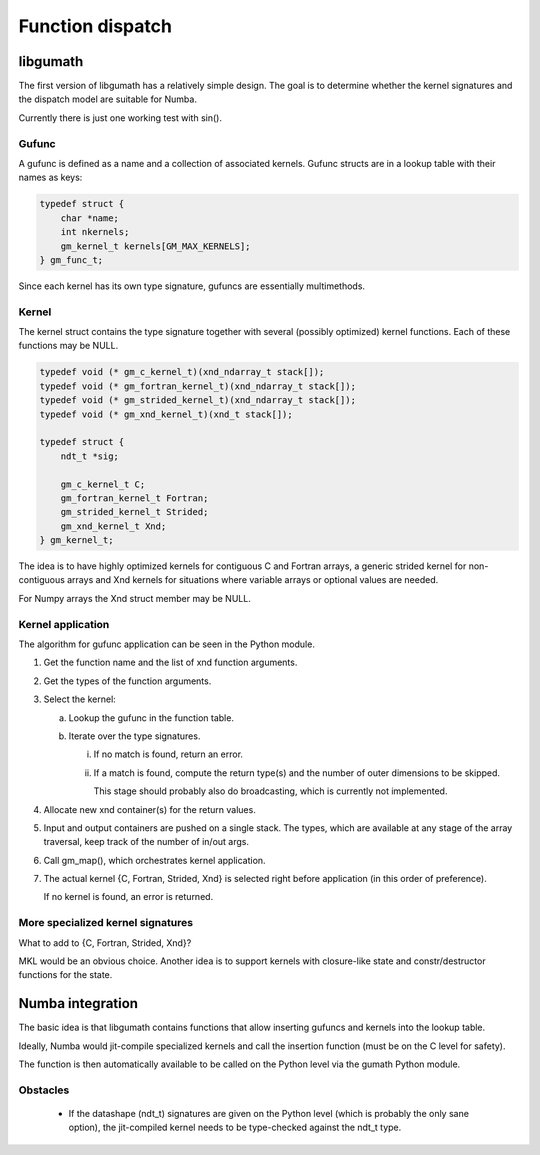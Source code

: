 

=================
Function dispatch
=================

libgumath
=========

The first version of libgumath has a relatively simple design.  The goal is
to determine whether the kernel signatures and the dispatch model are suitable
for Numba.

Currently there is just one working test with sin().


Gufunc
------

A gufunc is defined as a name and a collection of associated kernels.  Gufunc
structs are in a lookup table with their names as keys:

.. code-block:: c

   typedef struct {
       char *name;
       int nkernels;
       gm_kernel_t kernels[GM_MAX_KERNELS];
   } gm_func_t;

Since each kernel has its own type signature, gufuncs are essentially multimethods.


Kernel
------

The kernel struct contains the type signature together with several (possibly
optimized) kernel functions.  Each of these functions may be NULL.

.. code-block:: c

   typedef void (* gm_c_kernel_t)(xnd_ndarray_t stack[]);
   typedef void (* gm_fortran_kernel_t)(xnd_ndarray_t stack[]);
   typedef void (* gm_strided_kernel_t)(xnd_ndarray_t stack[]);
   typedef void (* gm_xnd_kernel_t)(xnd_t stack[]);

   typedef struct {
       ndt_t *sig;

       gm_c_kernel_t C;
       gm_fortran_kernel_t Fortran;
       gm_strided_kernel_t Strided;
       gm_xnd_kernel_t Xnd;
   } gm_kernel_t;


The idea is to have highly optimized kernels for contiguous C and Fortran
arrays, a generic strided kernel for non-contiguous arrays and Xnd kernels
for situations where variable arrays or optional values are needed.

For Numpy arrays the Xnd struct member may be NULL.


Kernel application
------------------

The algorithm for gufunc application can be seen in the Python module.

1. Get the function name and the list of xnd function arguments.

2. Get the types of the function arguments.

3. Select the kernel:

   a. Lookup the gufunc in the function table.

   b. Iterate over the type signatures.

      i.  If no match is found, return an error.

      ii. If a match is found, compute the return type(s) and the number
          of outer dimensions to be skipped.

          This stage should probably also do broadcasting, which is currently not implemented.

4. Allocate new xnd container(s) for the return values.

5. Input and output containers are pushed on a single stack. The types,
   which are available at any stage of the array traversal, keep track
   of the number of in/out args.

6. Call gm_map(), which orchestrates kernel application.

7. The actual kernel {C, Fortran, Strided, Xnd} is selected right before
   application (in this order of preference).

   If no kernel is found, an error is returned.


More specialized kernel signatures
----------------------------------

What to add to {C, Fortran, Strided, Xnd}?

MKL would be an obvious choice.  Another idea is to support kernels with
closure-like state and constr/destructor functions for the state.



Numba integration
=================

The basic idea is that libgumath contains functions that allow inserting
gufuncs and kernels into the lookup table.

Ideally, Numba would jit-compile specialized kernels and call the insertion
function (must be on the C level for safety).

The function is then automatically available to be called on the Python
level via the gumath Python module.


Obstacles
---------

  - If the datashape (ndt_t) signatures are given on the Python level (which
    is probably the only sane option), the jit-compiled kernel needs to be
    type-checked against the ndt_t type.
